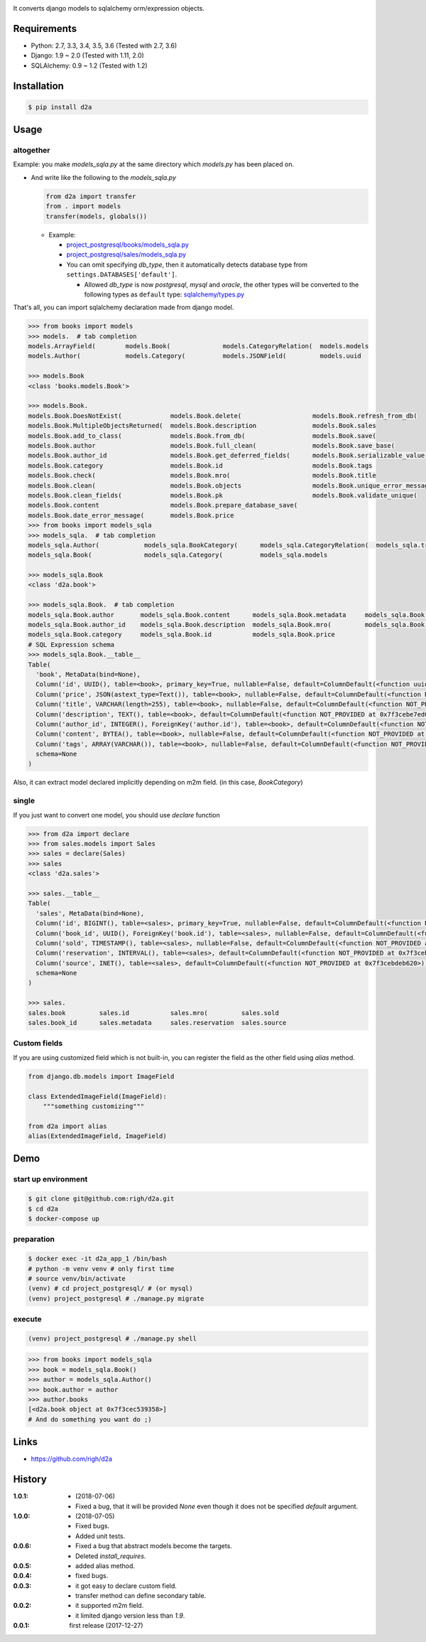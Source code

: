 .. image:: https://circleci.com/gh/righ/d2a.svg?style=svg
  :target: https://circleci.com/gh/righ/d2a

It converts django models to sqlalchemy orm/expression objects.

Requirements
============
- Python: 2.7, 3.3, 3.4, 3.5, 3.6 (Tested with 2.7, 3.6)
- Django: 1.9 ~ 2.0 (Tested with 1.11, 2.0)
- SQLAlchemy: 0.9 ~ 1.2 (Tested with 1.2)

Installation
============

.. code:: bash

  $ pip install d2a

Usage
=====

altogether
----------
Example: you make `models_sqla.py` at the same directory which `models.py` has been placed on.

- And write like the following to the `models_sqla.py`

  .. code:: python

     from d2a import transfer
     from . import models
     transfer(models, globals())

  - Example:
    
    - `project_postgresql/books/models_sqla.py <https://github.com/righ/d2a/blob/master/project_postgresql/books/models_sqla.py>`_
    - `project_postgresql/sales/models_sqla.py <https://github.com/righ/d2a/blob/master/project_postgresql/sales/models_sqla.py>`_
    - You can omit specifying `db_type`, then it automatically detects database type from ``settings.DATABASES['default']``.

      - Allowed `db_type` is now `postgresql`, `mysql` and `oracle`,
        the other types will be converted to the following types as ``default`` type: 
        `sqlalchemy/types.py <https://github.com/zzzeek/sqlalchemy/blob/master/lib/sqlalchemy/types.py>`_

That's all, you can import sqlalchemy declaration made from django model.

.. code:: python

  >>> from books import models
  >>> models.  # tab completion
  models.ArrayField(        models.Book(              models.CategoryRelation(  models.models
  models.Author(            models.Category(          models.JSONField(         models.uuid

  >>> models.Book
  <class 'books.models.Book'>

  >>> models.Book.
  models.Book.DoesNotExist(             models.Book.delete(                   models.Book.refresh_from_db(
  models.Book.MultipleObjectsReturned(  models.Book.description               models.Book.sales
  models.Book.add_to_class(             models.Book.from_db(                  models.Book.save(
  models.Book.author                    models.Book.full_clean(               models.Book.save_base(
  models.Book.author_id                 models.Book.get_deferred_fields(      models.Book.serializable_value(
  models.Book.category                  models.Book.id                        models.Book.tags
  models.Book.check(                    models.Book.mro(                      models.Book.title
  models.Book.clean(                    models.Book.objects                   models.Book.unique_error_message(
  models.Book.clean_fields(             models.Book.pk                        models.Book.validate_unique(
  models.Book.content                   models.Book.prepare_database_save(
  models.Book.date_error_message(       models.Book.price
  >>> from books import models_sqla
  >>> models_sqla.  # tab completion
  models_sqla.Author(            models_sqla.BookCategory(      models_sqla.CategoryRelation(  models_sqla.transfer(
  models_sqla.Book(              models_sqla.Category(          models_sqla.models
  
  >>> models_sqla.Book
  <class 'd2a.book'>
  
  >>> models_sqla.Book.  # tab completion
  models_sqla.Book.author       models_sqla.Book.content      models_sqla.Book.metadata     models_sqla.Book.tags
  models_sqla.Book.author_id    models_sqla.Book.description  models_sqla.Book.mro(         models_sqla.Book.title
  models_sqla.Book.category     models_sqla.Book.id           models_sqla.Book.price
  # SQL Expression schema
  >>> models_sqla.Book.__table__
  Table(
    'book', MetaData(bind=None), 
    Column('id', UUID(), table=<book>, primary_key=True, nullable=False, default=ColumnDefault(<function uuid4 at 0x7f3cebe7e598>)), 
    Column('price', JSON(astext_type=Text()), table=<book>, nullable=False, default=ColumnDefault(<function NOT_PROVIDED at 0x7f3cebe7ebf8>)), 
    Column('title', VARCHAR(length=255), table=<book>, nullable=False, default=ColumnDefault(<function NOT_PROVIDED at 0x7f3cebe7ec80>)), 
    Column('description', TEXT(), table=<book>, default=ColumnDefault(<function NOT_PROVIDED at 0x7f3cebe7ed08>)), 
    Column('author_id', INTEGER(), ForeignKey('author.id'), table=<book>, default=ColumnDefault(<function NOT_PROVIDED at 0x7f3cebe7ed90>)), 
    Column('content', BYTEA(), table=<book>, nullable=False, default=ColumnDefault(<function NOT_PROVIDED at 0x7f3cebe7ee18>)), 
    Column('tags', ARRAY(VARCHAR()), table=<book>, nullable=False, default=ColumnDefault(<function NOT_PROVIDED at 0x7f3cebe7eea0>)), 
    schema=None
  )

Also, it can extract model declared implicitly depending on m2m field. (in this case, `BookCategory`)

single
------
If you just want to convert one model, you should use `declare` function

.. code:: python

  >>> from d2a import declare
  >>> from sales.models import Sales
  >>> sales = declare(Sales)
  >>> sales
  <class 'd2a.sales'>
  
  >>> sales.__table__
  Table(
    'sales', MetaData(bind=None), 
    Column('id', BIGINT(), table=<sales>, primary_key=True, nullable=False, default=ColumnDefault(<function NOT_PROVIDED at 0x7f3cebdebf28>)), 
    Column('book_id', UUID(), ForeignKey('book.id'), table=<sales>, nullable=False, default=ColumnDefault(<function NOT_PROVIDED at 0x7f3cebdebea0>)), 
    Column('sold', TIMESTAMP(), table=<sales>, nullable=False, default=ColumnDefault(<function NOT_PROVIDED at 0x7f3cebdeb730>)), 
    Column('reservation', INTERVAL(), table=<sales>, default=ColumnDefault(<function NOT_PROVIDED at 0x7f3cebdeb6a8>)), 
    Column('source', INET(), table=<sales>, default=ColumnDefault(<function NOT_PROVIDED at 0x7f3cebdeb620>)), 
    schema=None
  )
  
  >>> sales.
  sales.book         sales.id           sales.mro(         sales.sold
  sales.book_id      sales.metadata     sales.reservation  sales.source

Custom fields
-------------
If you are using customized field which is not built-in, you can register the field as the other field using `alias` method.

.. code:: python

  from django.db.models import ImageField
  
  class ExtendedImageField(ImageField):
      """something customizing"""
  
  from d2a import alias
  alias(ExtendedImageField, ImageField)

Demo
============

start up environment
--------------------

.. code-block:: shell

  $ git clone git@github.com:righ/d2a.git
  $ cd d2a
  $ docker-compose up

preparation
--------------------

.. code-block:: shell 

  $ docker exec -it d2a_app_1 /bin/bash
  # python -m venv venv # only first time
  # source venv/bin/activate
  (venv) # cd project_postgresql/ # (or mysql)
  (venv) project_postgresql # ./manage.py migrate

execute
------------

.. code-block:: shell

  (venv) project_postgresql # ./manage.py shell

.. code-block:: python

  >>> from books import models_sqla
  >>> book = models_sqla.Book()
  >>> author = models_sqla.Author()
  >>> book.author = author
  >>> author.books
  [<d2a.book object at 0x7f3cec539358>]
  # And do something you want do ;)

Links
=====
- https://github.com/righ/d2a

History
=======
:1.0.1:

  - (2018-07-06)
  - Fixed a bug, that it will be provided `None` even though it does not be specified `default` argument.

:1.0.0:

  - (2018-07-05)
  - Fixed bugs.
  - Added unit tests.

:0.0.6:

  - Fixed a bug that abstract models become the targets.
  - Deleted `install_requires`.

:0.0.5:

  - added alias method.

:0.0.4:

  - fixed bugs.

:0.0.3:

  - it got easy to declare custom field.
  - transfer method can define secondary table.

:0.0.2:

  - it supported m2m field.
  - it limited django version less than `1.9`.

:0.0.1: first release (2017-12-27)
